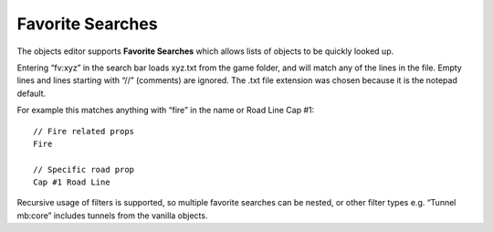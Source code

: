 Favorite Searches
=================

The objects editor supports **Favorite Searches** which allows lists of
objects to be quickly looked up.

Entering “fv:xyz” in the search bar loads xyz.txt from the game folder,
and will match any of the lines in the file. Empty lines and lines
starting with “//” (comments) are ignored. The .txt file extension was
chosen because it is the notepad default.

For example this matches anything with “fire” in the name or Road Line
Cap #1:

::

   // Fire related props
   Fire

   // Specific road prop
   Cap #1 Road Line

Recursive usage of filters is supported, so multiple favorite searches
can be nested, or other filter types e.g. “Tunnel mb:core” includes
tunnels from the vanilla objects.
